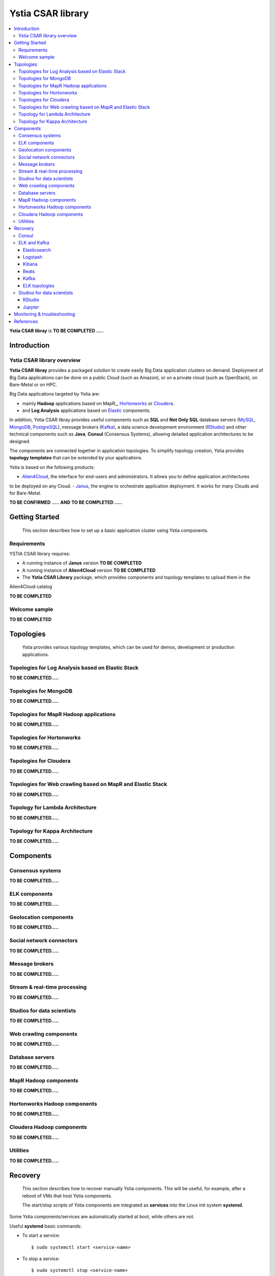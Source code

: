 ##################
Ystia CSAR library
##################

.. contents::
	:local:
	:depth: 4


**Ystia CSAR libray** is **TO BE COMPLETED .....**


.. *********************************************************************************************************************

.. _introduction_section:

************
Introduction
************

Ystia CSAR library overview
===========================

**Ystia CSAR libray** provides a packaged solution to create easily Big Data application clusters on demand.
Deployment of Big Data applications can be done on a public Cloud (such as Amazon),
or on a private cloud (such as OpenStack), on Bare-Metal or on HPC.

Big Data applications targeted by Ystia are:

- mainly **Hadoop** applications based on MapR_, Hortonworks_ or Cloudera_.
- and **Log Analysis** applications based on Elastic_ components.

In addition, Ystia CSAR libray provides useful components such as
**SQL** and **Not Only SQL** database servers (MySQL_, MongoDB_, PostgreSQL_), message brokers (Kafka_),
a data science development environment (RStudio_)
and other technical components such as **Java**, **Consul** (Consensus Systems),
allowing detailed application architectures to be designed.

The components are connected together in application topologies.
To simplify topology creation, Ystia provides **topology templates** that can be extended by your applications.

.. _Cloudera: https://www.cloudera.com/
.. _Consul: https://www.consul.io/
.. _Elastic: https://www.elastic.co/products
.. _Hortonworks: https://hortonworks.com/
.. _Kafka: https://kafka.apache.org/
.. _MongoDB: https://www.mongodb.com/
.. _MySQL: http://www.mysql.com/
.. _PostgreSQL: https://www.postgresql.org/
.. _RStudio: https://www.rstudio.com/

Ystia is based on the following products:

- Alien4Cloud_, the interface for end-users and administrators. It allows you to define application architectures
to be deployed on any Cloud.
- Janus_, the engine to orchestrate application deployment. It works for many Clouds and for Bare-Metal.

.. _Janus: http://TO_BE_COMPLETED/
.. _Alien4Cloud: http://alien4cloud.github.io/

**TO BE CONFIRMED .....**
**AND**
**TO BE COMPLETED .....**



.. *********************************************************************************************************************
.. _getting_started_section:

***************
Getting Started
***************

    This section describes how to set up a basic application cluster using Ystia components.


.. _getting_started_requirements_section:

Requirements
============

YSTIA CSAR library requires:

- A running instance of **Janus** version **TO BE COMPLETED**
- A running instance of **Alien4Cloud** version **TO BE COMPLETED**
- The **Ystia CSAR Library** package, which provides components and topology templates to upload them in the
Alien4Cloud catalog

**TO BE COMPLETED**


.. _getting_started_samples_section:

Welcome sample
==============

**TO BE COMPLETED**



.. *********************************************************************************************************************

.. _topologies_section:

**********
Topologies
**********

    Ystia provides various topology templates, which can be used for demos, development or production applications.


.. _topologies_elk_section:

Topologies for Log Analysis based on Elastic Stack
==================================================

**TO BE COMPLETED.....**


.. _topologies_mongodb_section:

Topologies for MongoDB
======================

**TO BE COMPLETED.....**


.. _topologies_mapr_section:

Topologies for MapR Hadoop applications
=======================================

**TO BE COMPLETED.....**


.. _topologies_hortonworks_section:

Topologies for Hortonworks
==========================

**TO BE COMPLETED.....**


.. _topologies_cloudera_section:

Topologies for Cloudera
=======================

**TO BE COMPLETED.....**

.. _topologies_web_crawling_section:

Topologies for Web crawling based on MapR and Elastic Stack
===========================================================

**TO BE COMPLETED.....**


.. _topologies_lambda_section:

Topology for Lambda Architecture
================================

**TO BE COMPLETED.....**

.. _topologies_kappa_section:

Topology for Kappa Architecture
===============================

**TO BE COMPLETED.....**



.. *********************************************************************************************************************

.. _components_section:

**********
Components
**********


Consensus systems
=================

**TO BE COMPLETED.....**


ELK components
==============

**TO BE COMPLETED.....**


Geolocation components
======================

**TO BE COMPLETED.....**


Social network connectors
=========================

**TO BE COMPLETED.....**


Message brokers
===============

**TO BE COMPLETED.....**


Stream & real-time processing
=============================

**TO BE COMPLETED.....**


Studios for data scientists
===========================

**TO BE COMPLETED.....**


Web crawling components
=======================

**TO BE COMPLETED.....**


Database servers
================

**TO BE COMPLETED.....**


MapR Hadoop components
======================

**TO BE COMPLETED.....**


Hortonworks Hadoop components
=============================

**TO BE COMPLETED.....**


Cloudera Hadoop components
==========================

**TO BE COMPLETED.....**


Utilities
=========

**TO BE COMPLETED.....**



.. *********************************************************************************************************************

.. _recovery_section:

********
Recovery
********

    This section describes how to recover manually Ystia components.
    This will be useful, for example, after a reboot of VMs that host Ystia components.

    The start/stop scripts of Ystia components are integrated as **services** into the Linux init system **systemd**.

Some Ystia components/services are automatically started at boot, while others are not.

Useful **systemd** basic commands:

- To start a service::

    $ sudo systemctl start <service-name>

- To stop a service::

    $ sudo systemctl stop <service-name>

- To get the status of a service, followed by most recent log data from the journal::

    $ sudo systemctl status <service-name>

- To show the messages for the service::

    $ journalctl -u <service-name>

  or::

    $ journalctl -u <service-name> --no-pager

Consul
======

The Consul component (agent and server) matches the **consul** systemd service.

The **consul** service is not started at boot.

The **consul** service corresponding to the server must be started first, then the **consul** services corresponding
to the agents can be started.

ELK and Kafka
=============

Elasticsearch
-------------

The Elasticsearch component matches the **elasticsearch** systemd service.

The **elasticsearch** service is not started at boot.

If the Elasticsearch component depends on a Consul agent, the associated **consul** service must be started first.

Logstash
--------

The Logstash component matches the **logstash** systemd service.

The **logstash** service is not started at boot.

If the Logstash component depends on a Consul agent, the associated **consul** service must be started first.

Kibana
------

The Kibana component matches two systemd services:

- **kibana** service
- **elasticsearch** service corresponding to the Elasticsearch client associated to Kibana.

When the **kibana** service is started, the **elasticsearch** service is automatically started.

When the **kibana** service is stopped, the **elasticsearch** service is not automatically stopped.

So, to start Kibana component, just start the **kibana** service. To stop Kibana component,
stop the **elasticsearch** service, then the **kibana** service .

The **kibana** service is not started at boot.

If the Kibana component depends on a Consul agent, the associated **consul** service must be started first.

Beats
-----

Each Beats component matches one systemd service :

- FileBeat: **filebeat** service
- PacketBeat: **packetbeat** service
- TopBeat: **topbeat** service

The beat services are not started at boot.

Kafka
-----

The Kafka component matches two systemd services:

- **zookeeper** service
- **kafka** service

To start Kafka component, start first the **zookeeper** service, then the **kafka** service.

To stop Kafka component, stop first the **kafka** service, then the **zookeeper** service.

The **zookeeper** and **kafka** services are not started at boot.

If the Kafka component depends on a Consul agent, the associated **consul** service must be started first.

For a Kafka cluster, **zookeeper** services must be started first on all the nodes of the cluster,
then **kafka** services can be started.

ELK topologies
--------------

For **elk-basic** topology, the start order of the services is the following:

- Start consul server on Compute_CS
- Start consul agents on Compute_ES, Compute_KBN, and Compute_LS
- Start elasticsearch service on Compute_ES
- Start kibana service on Compute_KBN (elasticsearch client service is automatically started)
- Sart logstash service on Compute_LS.

For **elk-broker** topology, the start order of the services is the following:

- Start consul server on Compute_CS
- Start consul agents on Compute_ES, Compute_KBN, Compute_KFK, Compute_LI and Compute_LS
- Start elasticsearch service on Compute_ES
- Start kibana service on Compute_KBN (elasticsearch client service is automatically started)
- Start zookeeper service, then kafka service on Compute_KFK
- Start logstash service on Compute_LI
- Start logstash service on Compute_LS.

For **elk-ha** topology:

- Mount the **LinuxFileSystem** on the nodes of Elasticsearch cluster and Kafka cluster. For example::

      $ sudo mount /dev/vdb1 /mountedStorageES
      $ sudo mount /dev/vdb1 /mountedStorageKFK

- Start services in the same order as for **elk-broker** topology except for Kafka cluster.
  Indeed, **zookeeper** services must be started first on all the nodes of the cluster,
  then **kafka** services can be started.

Studios for data scientists
===========================

RStudio
-------

The RStudio component matches the **rstudio-server** systemd service.

The **rstudio-server** service is automatically started at boot.

Jupyter
-------

The Jupyter component matches the **jupyter** systemd service.

The **jupyter** service is not started at boot.



.. *********************************************************************************************************************

.. _monitoring_and_troubleshooting_section:

****************************
Monitoring & troubleshooting
****************************

**TO BE COMPLETED ...**



.. *********************************************************************************************************************

.. _references_section:

**********
References
**********

Alien4Cloud documentation
  https://alien4cloud.github.io/#/documentation/1.4.0/index.html

Janus documentation
  https://TO_BE_COMPLETED


**TO BE COMPLETED.....**


